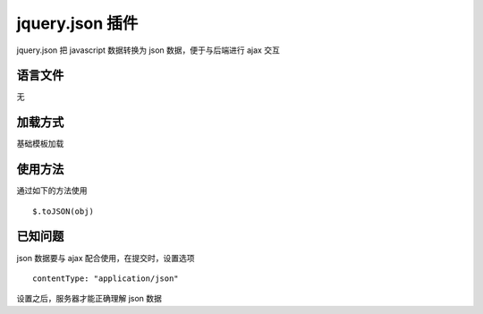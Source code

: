 jquery.json 插件
==============================

jquery.json 把 javascript 数据转换为 json 数据，便于与后端进行 ajax 交互

语言文件
------------------------------

无

加载方式
------------------------------

基础模板加载

使用方法
------------------------------

通过如下的方法使用 ::

    $.toJSON(obj)

已知问题
------------------------------

json 数据要与 ajax 配合使用，在提交时，设置选项 ::

    contentType: "application/json"

设置之后，服务器才能正确理解 json 数据